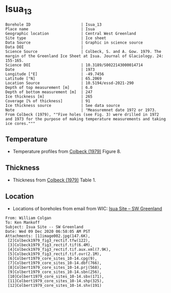 * Isua_13
:PROPERTIES:
:header-args:jupyter-python+: :session ds :kernel ds
:clearpage: t
:END:

#+NAME: ingest_meta
#+BEGIN_SRC bash :results verbatim :exports results
cat meta.bsv | sed 's/|/@| /' | column -s"@" -t
#+END_SRC

#+RESULTS: ingest_meta
#+begin_example
Borehole ID                      | Isua_13
Place name                       | Isua
Geographic location              | Central West Greenland
Site type                        | Ice sheet
Data Source                      | Graphic in science source
Data DOI                         | 
Science Source                   | Colbeck, S. and A. Gow. 1979. The margin of the Greenland Ice Sheet at Isua. Journal of Glaciology. 24: 155-165. 
Science DOI                      | 10.3189/S0022143000014714
Date                             | 1973
Longitude [°E]                   | -49.7456
Latitude [°N]                    | 65.2069
Location Source                  | 10.5194/essd-2021-290
Depth of top measurement [m]     | 6.0
Depth of bottom measurement [m]  | 247
Ice thickness [m]                | 265
Coverage [% of thickness]        | 91
Ice thickness source             | See data source
Note                             | "Measuremnet date 1972 or 1973. From Colbeck (1979), ""Five holes (see Fig. 3) were drilled in 1972 and 1973 for the purpose of making temperature measurements and taking ice cores."""
#+end_example

** Temperature

+ Temperature profiles from [[citet:colbeck_1979][Colbeck (1979)]] Figure 8.

[[./isua_13.png]]

** Thickness

+ Thickness from [[citet:colbeck_1979][Colbeck (1979)]] Table 1.
 
** Location

+ Locations of boreholes from email from WIC: [[mu4e:msgid:AM0PR04MB6129F131ECD9123E72752945A2CC0@AM0PR04MB6129.eurprd04.prod.outlook.com][Isua Site -- SW Greenland]]

#+BEGIN_example
From: William Colgan
To: Ken Mankoff
Subject: Isua Site -- SW Greenland
Date: Wed 09 Dec 2020 06:58:05 AM PST
Attachments: [1]image002.jpg(147.6K),
 [2]Colbeck1979_fig3_rectif.tfw(122),
 [3]Colbeck1979_fig3_rectif.tif(6.4M),
 [4]Colbeck1979_fig3_rectif.tif.aux.xml(7.9K),
 [5]Colbeck1979_fig3_rectif.tif.ovr(2.1M),
 [6]Colbert1979_core_sites_10-14.cpg(9),
 [7]Colbert1979_core_sites_10-14.dbf(766),
 [8]Colbert1979_core_sites_10-14.prj(568),
 [9]Colbert1979_core_sites_10-14.sbn(256),
 [10]Colbert1979_core_sites_10-14.sbx(171),
 [11]Colbert1979_core_sites_10-14.shp(325),
 [12]Colbert1979_core_sites_10-14.shx(191)
#+END_example

** Data                                                 :noexport:

#+NAME: ingest_data
#+BEGIN_SRC bash :exports results
cat data.csv | sort -t, -n -k1
#+END_SRC

#+RESULTS: ingest_data
|                 d |                    t |
| 5.514594004914104 |   -4.712426277576106 |
| 16.51625206524158 |   -4.706259250315709 |
|  28.5312936726605 |  -3.9843763118289757 |
|  36.9365227949054 |  -3.7724772981161965 |
|  50.1377364402825 |  -3.3768889298463587 |
|  61.0852720616349 |  -2.8073080058088684 |
| 71.68503214982503 |   -2.629829932475943 |
| 82.82643536644534 |   -2.357342567386847 |
| 91.13141965621742 |   -2.056971817775774 |
|  104.424287395649 |  -2.0282228760965895 |
| 115.3368428981207 |   -1.551389633174841 |
|  126.583998553059 |  -1.4261017204479618 |
|   136.81117674687 |  -1.2019963548245816 |
|   148.66863161381 |  -1.1261442879544505 |
|  160.472020951842 |  -0.9149567813072279 |
|  170.815530040073 |  -0.7897024514020616 |
|  181.592596072678 |  -0.8097307675393752 |
| 191.3667392855205 |   -0.591227975066194 |
|   203.63887655528 | -0.38148726719829984 |
|  214.692625166651 |  -0.5738598430549784 |
|  225.100146373127 |  -0.2777994999997615 |
|   236.26040455217 | -0.18138790262605653 |
|  247.050390485444 |  -0.3761887102908341 |

